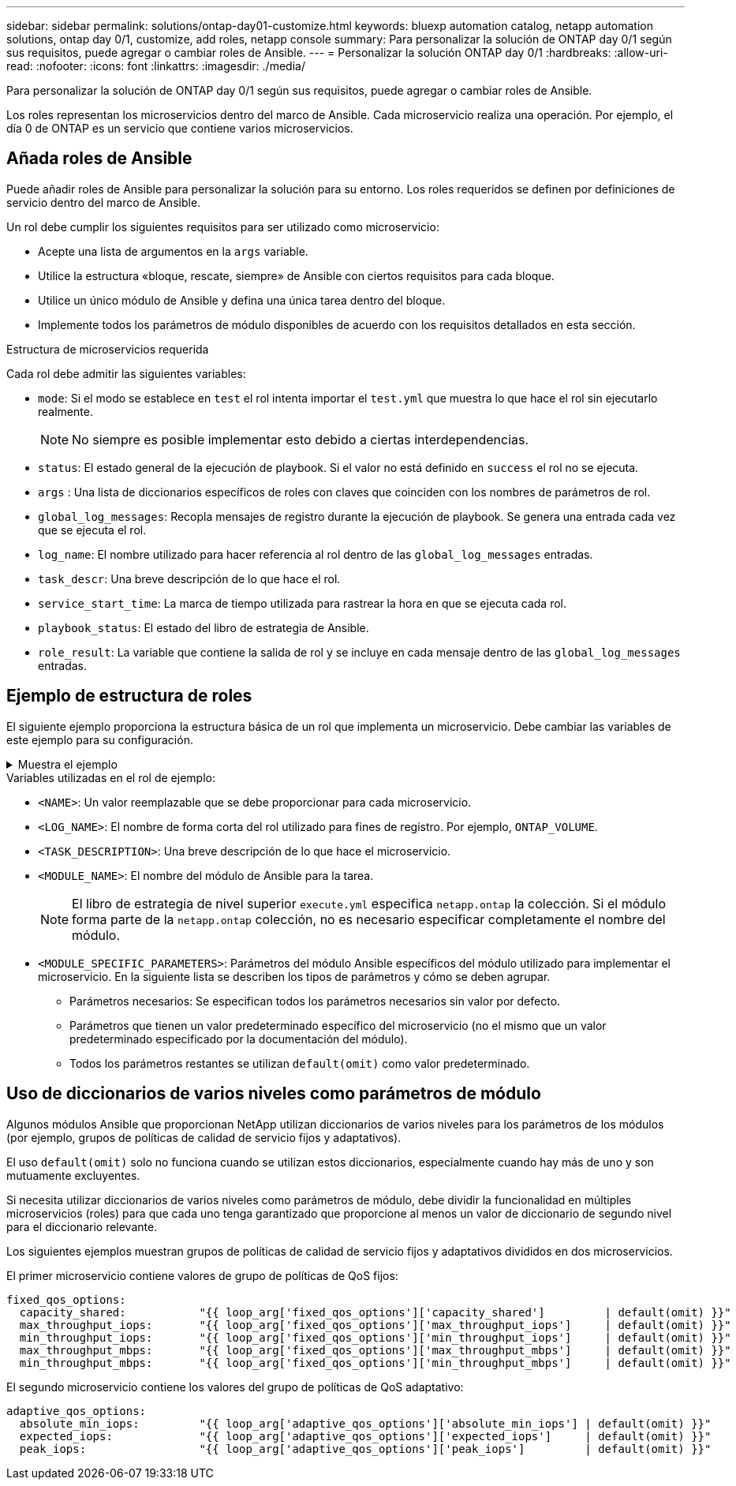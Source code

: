 ---
sidebar: sidebar 
permalink: solutions/ontap-day01-customize.html 
keywords: bluexp automation catalog, netapp automation solutions, ontap day 0/1, customize, add roles, netapp console 
summary: Para personalizar la solución de ONTAP day 0/1 según sus requisitos, puede agregar o cambiar roles de Ansible. 
---
= Personalizar la solución ONTAP day 0/1
:hardbreaks:
:allow-uri-read: 
:nofooter: 
:icons: font
:linkattrs: 
:imagesdir: ./media/


[role="lead"]
Para personalizar la solución de ONTAP day 0/1 según sus requisitos, puede agregar o cambiar roles de Ansible.

Los roles representan los microservicios dentro del marco de Ansible. Cada microservicio realiza una operación. Por ejemplo, el día 0 de ONTAP es un servicio que contiene varios microservicios.



== Añada roles de Ansible

Puede añadir roles de Ansible para personalizar la solución para su entorno. Los roles requeridos se definen por definiciones de servicio dentro del marco de Ansible.

Un rol debe cumplir los siguientes requisitos para ser utilizado como microservicio:

* Acepte una lista de argumentos en la `args` variable.
* Utilice la estructura «bloque, rescate, siempre» de Ansible con ciertos requisitos para cada bloque.
* Utilice un único módulo de Ansible y defina una única tarea dentro del bloque.
* Implemente todos los parámetros de módulo disponibles de acuerdo con los requisitos detallados en esta sección.


.Estructura de microservicios requerida
Cada rol debe admitir las siguientes variables:

* `mode`: Si el modo se establece en `test` el rol intenta importar el `test.yml` que muestra lo que hace el rol sin ejecutarlo realmente.
+

NOTE: No siempre es posible implementar esto debido a ciertas interdependencias.

* `status`: El estado general de la ejecución de playbook. Si el valor no está definido en `success` el rol no se ejecuta.
* `args` : Una lista de diccionarios específicos de roles con claves que coinciden con los nombres de parámetros de rol.
* `global_log_messages`: Recopla mensajes de registro durante la ejecución de playbook. Se genera una entrada cada vez que se ejecuta el rol.
* `log_name`: El nombre utilizado para hacer referencia al rol dentro de las `global_log_messages` entradas.
* `task_descr`: Una breve descripción de lo que hace el rol.
* `service_start_time`: La marca de tiempo utilizada para rastrear la hora en que se ejecuta cada rol.
* `playbook_status`: El estado del libro de estrategia de Ansible.
* `role_result`: La variable que contiene la salida de rol y se incluye en cada mensaje dentro de las `global_log_messages` entradas.




== Ejemplo de estructura de roles

El siguiente ejemplo proporciona la estructura básica de un rol que implementa un microservicio. Debe cambiar las variables de este ejemplo para su configuración.

.Muestra el ejemplo
[%collapsible]
====
Estructura de rol básica:

[source, cli]
----
- name:  Set some role attributes
  set_fact:
    log_name:     "<LOG_NAME>"
    task_descr:   "<TASK_DESCRIPTION>"

-  name: "{{ log_name }}"
   block:
      -  set_fact:
            service_start_time: "{{ lookup('pipe', 'date +%Y%m%d%H%M%S') }}"

      -  name: "Provision the new user"
         <MODULE_NAME>:
            #-------------------------------------------------------------
            # COMMON ATTRIBUTES
            #-------------------------------------------------------------
            hostname:            "{{ clusters[loop_arg['hostname']]['mgmt_ip'] }}"
            username:            "{{ clusters[loop_arg['hostname']]['username'] }}"
            password:            "{{ clusters[loop_arg['hostname']]['password'] }}"

            cert_filepath:       "{{ loop_arg['cert_filepath']                | default(omit) }}"
            feature_flags:       "{{ loop_arg['feature_flags']                | default(omit) }}"
            http_port:           "{{ loop_arg['http_port']                    | default(omit) }}"
            https:               "{{ loop_arg['https']                        | default('true') }}"
            ontapi:              "{{ loop_arg['ontapi']                       | default(omit) }}"
            key_filepath:        "{{ loop_arg['key_filepath']                 | default(omit) }}"
            use_rest:            "{{ loop_arg['use_rest']                     | default(omit) }}"
            validate_certs:      "{{ loop_arg['validate_certs']               | default('false') }}"

            <MODULE_SPECIFIC_PARAMETERS>
            #-------------------------------------------------------------
            # REQUIRED ATTRIBUTES
            #-------------------------------------------------------------
            required_parameter:     "{{ loop_arg['required_parameter'] }}"
            #-------------------------------------------------------------
            # ATTRIBUTES w/ DEFAULTS
            #-------------------------------------------------------------
            defaulted_parameter:    "{{ loop_arg['defaulted_parameter'] | default('default_value') }}"
            #-------------------------------------------------------------
            # OPTIONAL ATTRIBUTES
            #-------------------------------------------------------------
            optional_parameter:     "{{ loop_arg['optional_parameter'] | default(omit) }}"
         loop:    "{{ args }}"
         loop_control:
            loop_var:   loop_arg
         register:   role_result

   rescue:
      -  name: Set role status to FAIL
         set_fact:
            playbook_status:   "failed"

   always:
      -  name: add log msg
         vars:
            role_log:
               role: "{{ log_name }}"
               timestamp:
                  start_time: "{{service_start_time}}"
                  end_time: "{{ lookup('pipe', 'date +%Y-%m-%d@%H:%M:%S') }}"
               service_status: "{{ playbook_status }}"
               result: "{{role_result}}"
         set_fact:
            global_log_msgs:   "{{ global_log_msgs + [ role_log ] }}"
----
====
.Variables utilizadas en el rol de ejemplo:
* `<NAME>`: Un valor reemplazable que se debe proporcionar para cada microservicio.
* `<LOG_NAME>`: El nombre de forma corta del rol utilizado para fines de registro. Por ejemplo, `ONTAP_VOLUME`.
* `<TASK_DESCRIPTION>`: Una breve descripción de lo que hace el microservicio.
* `<MODULE_NAME>`: El nombre del módulo de Ansible para la tarea.
+

NOTE: El libro de estrategia de nivel superior `execute.yml` especifica `netapp.ontap` la colección. Si el módulo forma parte de la `netapp.ontap` colección, no es necesario especificar completamente el nombre del módulo.

* `<MODULE_SPECIFIC_PARAMETERS>`: Parámetros del módulo Ansible específicos del módulo utilizado para implementar el microservicio. En la siguiente lista se describen los tipos de parámetros y cómo se deben agrupar.
+
** Parámetros necesarios: Se especifican todos los parámetros necesarios sin valor por defecto.
** Parámetros que tienen un valor predeterminado específico del microservicio (no el mismo que un valor predeterminado especificado por la documentación del módulo).
** Todos los parámetros restantes se utilizan `default(omit)` como valor predeterminado.






== Uso de diccionarios de varios niveles como parámetros de módulo

Algunos módulos Ansible que proporcionan NetApp utilizan diccionarios de varios niveles para los parámetros de los módulos (por ejemplo, grupos de políticas de calidad de servicio fijos y adaptativos).

El uso `default(omit)` solo no funciona cuando se utilizan estos diccionarios, especialmente cuando hay más de uno y son mutuamente excluyentes.

Si necesita utilizar diccionarios de varios niveles como parámetros de módulo, debe dividir la funcionalidad en múltiples microservicios (roles) para que cada uno tenga garantizado que proporcione al menos un valor de diccionario de segundo nivel para el diccionario relevante.

Los siguientes ejemplos muestran grupos de políticas de calidad de servicio fijos y adaptativos divididos en dos microservicios.

El primer microservicio contiene valores de grupo de políticas de QoS fijos:

[listing]
----
fixed_qos_options:
  capacity_shared:           "{{ loop_arg['fixed_qos_options']['capacity_shared']         | default(omit) }}"
  max_throughput_iops:       "{{ loop_arg['fixed_qos_options']['max_throughput_iops']     | default(omit) }}"
  min_throughput_iops:       "{{ loop_arg['fixed_qos_options']['min_throughput_iops']     | default(omit) }}"
  max_throughput_mbps:       "{{ loop_arg['fixed_qos_options']['max_throughput_mbps']     | default(omit) }}"
  min_throughput_mbps:       "{{ loop_arg['fixed_qos_options']['min_throughput_mbps']     | default(omit) }}"

----
El segundo microservicio contiene los valores del grupo de políticas de QoS adaptativo:

[listing]
----
adaptive_qos_options:
  absolute_min_iops:         "{{ loop_arg['adaptive_qos_options']['absolute_min_iops'] | default(omit) }}"
  expected_iops:             "{{ loop_arg['adaptive_qos_options']['expected_iops']     | default(omit) }}"
  peak_iops:                 "{{ loop_arg['adaptive_qos_options']['peak_iops']         | default(omit) }}"

----